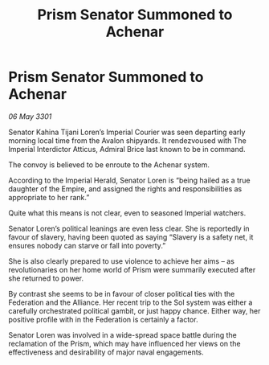 :PROPERTIES:
:ID:       7222db50-0d70-49a0-ab32-079539282227
:END:
#+title: Prism Senator Summoned to Achenar
#+filetags: :Federation:3301:galnet:

* Prism Senator Summoned to Achenar

/06 May 3301/

Senator Kahina Tijani Loren’s Imperial Courier was seen departing early morning local time from the Avalon shipyards. It rendezvoused with The Imperial Interdictor Atticus, Admiral Brice last known to be in command. 

The convoy is believed to be enroute to the Achenar system. 

According to the Imperial Herald, Senator Loren is “being hailed as a true daughter of the Empire, and assigned the rights and responsibilities as appropriate to her rank.” 

Quite what this means is not clear, even to seasoned Imperial watchers. 

Senator Loren’s political leanings are even less clear. She is reportedly in favour of slavery, having been quoted as saying “Slavery is a safety net, it ensures nobody can starve or fall into poverty.”  

She is also clearly prepared to use violence to achieve her aims – as revolutionaries on her home world of Prism were summarily executed after she returned to power. 

By contrast she seems to be in favour of closer political ties with the Federation and the Alliance. Her recent trip to the Sol system was either a carefully orchestrated political gambit, or just happy chance. Either way, her positive profile with in the Federation is certainly a factor.  

Senator Loren was involved in a wide-spread space battle during the reclamation of the Prism, which may have influenced her views on the effectiveness and desirability of major naval engagements.
